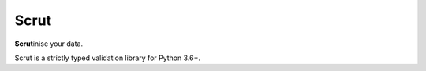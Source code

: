 Scrut
=====

**Scrut**\inise your data.

Scrut is a strictly typed validation library for Python 3.6+.
